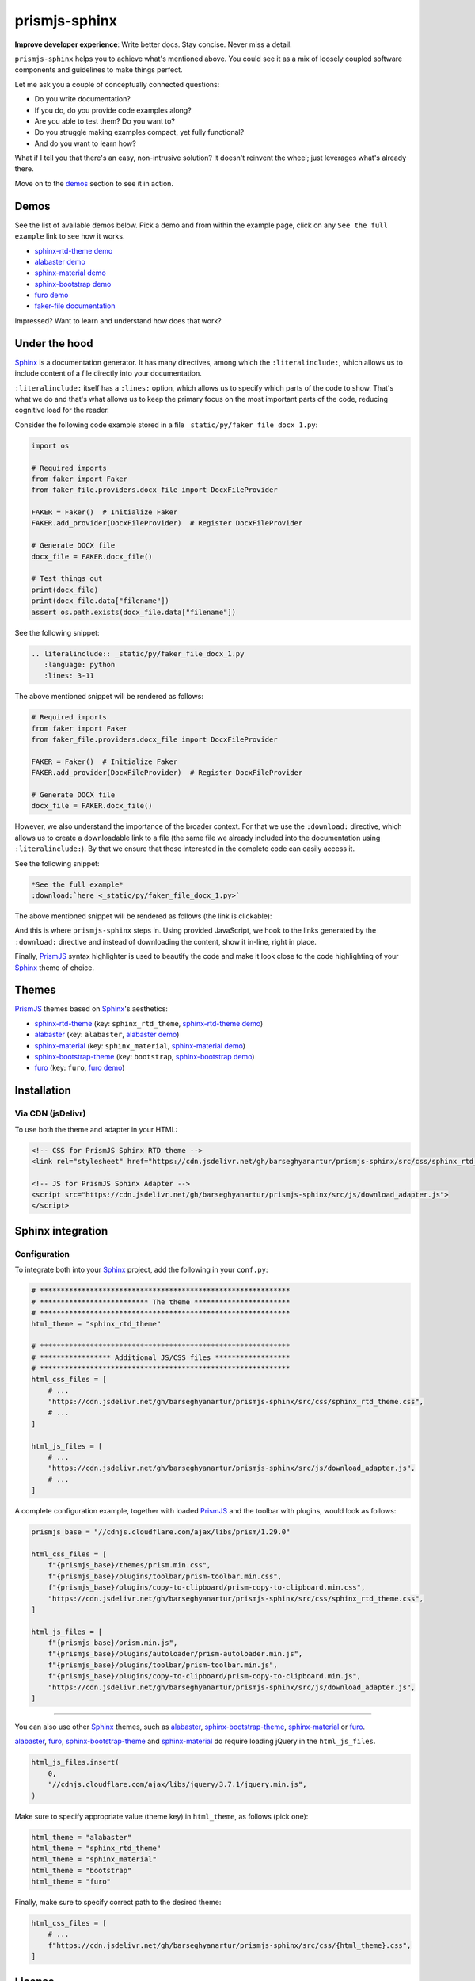 ==============
prismjs-sphinx
==============
**Improve developer experience**:
Write better docs. Stay concise. Never miss a detail.

.. Dependencies

.. _Sphinx: https://github.com/sphinx-doc/sphinx
.. _PrismJS: https://github.com/PrismJS/prism
.. _sphinx-rtd-theme: https://github.com/readthedocs/sphinx_rtd_theme
.. _alabaster: https://github.com/sphinx-doc/alabaster
.. _sphinx-material: https://github.com/bashtage/sphinx-material
.. _sphinx-bootstrap-theme: https://pypi.org/project/sphinx-bootstrap-theme/
.. _furo: https://github.com/pradyunsg/furo

.. Project

.. _GitHub issues: https://github.com/barseghyanartur/prismjs-sphinx/issues

.. Demos

.. _sphinx-rtd-theme demo: https://prismjs-sphinx.readthedocs.io/en/sphinx_rtd_theme/examples.html
.. _alabaster demo: https://prismjs-sphinx.readthedocs.io/en/alabaster/examples.html
.. _sphinx-material demo: https://prismjs-sphinx.readthedocs.io/en/sphinx_material/examples.html
.. _sphinx-bootstrap demo: https://prismjs-sphinx.readthedocs.io/en/bootstrap/examples.html
.. _furo demo: https://prismjs-sphinx.readthedocs.io/en/furo/examples.html
.. _faker-file documentation: https://faker-file.readthedocs.io/en/latest/creating_pdf.html#building-pdfs-with-text-using-reportlab

``prismjs-sphinx`` helps you to achieve what's mentioned above.
You could see it as a mix of loosely coupled software components and
guidelines to make things perfect.

Let me ask you a couple of conceptually connected questions:

- Do you write documentation?
- If you do, do you provide code examples along?
- Are you able to test them? Do you want to?
- Do you struggle making examples compact, yet fully functional?
- And do you want to learn how?

What if I tell you that there's an easy, non-intrusive solution?
It doesn't reinvent the wheel; just leverages what's already there.

Move on to the `demos`_ section to see it in action.

Demos
=====

See the list of available demos below. Pick a demo and from within the example
page, click on any ``See the full example`` link to see how it works.

- `sphinx-rtd-theme demo`_
- `alabaster demo`_
- `sphinx-material demo`_
- `sphinx-bootstrap demo`_
- `furo demo`_
- `faker-file documentation`_

Impressed? Want to learn and understand how does that work?

Under the hood
==============

`Sphinx`_ is a documentation generator. It has many directives, among which
the ``:literalinclude:``, which allows us to include content of a file
directly into your documentation.

``:literalinclude:`` itself has a ``:lines:`` option, which allows us to
specify which parts of the code to show. That's what we do and that's what
allows us to keep the primary focus on the most important parts of the code,
reducing cognitive load for the reader.

Consider the following code example stored in a
file ``_static/py/faker_file_docx_1.py``:

.. code-block:: python

   import os

   # Required imports
   from faker import Faker
   from faker_file.providers.docx_file import DocxFileProvider

   FAKER = Faker()  # Initialize Faker
   FAKER.add_provider(DocxFileProvider)  # Register DocxFileProvider

   # Generate DOCX file
   docx_file = FAKER.docx_file()

   # Test things out
   print(docx_file)
   print(docx_file.data["filename"])
   assert os.path.exists(docx_file.data["filename"])

See the following snippet:

.. code-block:: rst

    .. literalinclude:: _static/py/faker_file_docx_1.py
       :language: python
       :lines: 3-11

The above mentioned snippet will be rendered as follows:

.. code-block:: python

    # Required imports
    from faker import Faker
    from faker_file.providers.docx_file import DocxFileProvider

    FAKER = Faker()  # Initialize Faker
    FAKER.add_provider(DocxFileProvider)  # Register DocxFileProvider

    # Generate DOCX file
    docx_file = FAKER.docx_file()

However, we also understand the importance of the broader context. For that
we use the ``:download:`` directive, which allows us to create a downloadable
link to a file (the same file we already included into the documentation
using ``:literalinclude:``). By that we ensure that those interested in the
complete code can easily access it.

See the following snippet:

.. code-block:: rst

    *See the full example*
    :download:`here <_static/py/faker_file_docx_1.py>`

The above mentioned snippet will be rendered as follows (the link is
clickable):

.. raw:: html

   <p><em>See the full example</em>
   <a class="reference download internal"
      download=""
      href="https://raw.githubusercontent.com/barseghyanartur/prismjs-sphinx/main/docs/_static/py/faker_file_docx_1.py">
     <code class="xref download docutils literal notranslate">
       <span class="pre">here</span>
     </code>
   </a>

And this is where ``prismjs-sphinx`` steps in. Using provided JavaScript,
we hook to the links generated by the ``:download:`` directive and instead
of downloading the content, show it in-line, right in place.

Finally, `PrismJS`_ syntax highlighter is used to beautify the code and make
it look close to the code highlighting of your `Sphinx`_ theme of choice.

Themes
======

`PrismJS`_ themes based on `Sphinx`_'s aesthetics:

- `sphinx-rtd-theme`_ (key: ``sphinx_rtd_theme``, `sphinx-rtd-theme demo`_)
- `alabaster`_ (key: ``alabaster``, `alabaster demo`_)
- `sphinx-material`_ (key: ``sphinx_material``, `sphinx-material demo`_)
- `sphinx-bootstrap-theme`_ (key: ``bootstrap``, `sphinx-bootstrap demo`_)
- `furo`_ (key: ``furo``, `furo demo`_)

Installation
============

Via CDN (jsDelivr)
------------------

To use both the theme and adapter in your HTML:

.. code-block:: html

   <!-- CSS for PrismJS Sphinx RTD theme -->
   <link rel="stylesheet" href="https://cdn.jsdelivr.net/gh/barseghyanartur/prismjs-sphinx/src/css/sphinx_rtd_theme.css">

   <!-- JS for PrismJS Sphinx Adapter -->
   <script src="https://cdn.jsdelivr.net/gh/barseghyanartur/prismjs-sphinx/src/js/download_adapter.js">
   </script>

Sphinx integration
==================

Configuration
-------------

To integrate both into your `Sphinx`_ project, add the following in your ``conf.py``:

.. code-block:: python

   # ************************************************************
   # ************************** The theme ***********************
   # ************************************************************
   html_theme = "sphinx_rtd_theme"

   # ************************************************************
   # ***************** Additional JS/CSS files ******************
   # ************************************************************
   html_css_files = [
       # ...
       "https://cdn.jsdelivr.net/gh/barseghyanartur/prismjs-sphinx/src/css/sphinx_rtd_theme.css",
       # ...
   ]

   html_js_files = [
       # ...
       "https://cdn.jsdelivr.net/gh/barseghyanartur/prismjs-sphinx/src/js/download_adapter.js",
       # ...
   ]

A complete configuration example, together with loaded `PrismJS`_ and the
toolbar with plugins, would look as follows:

.. code-block:: python

   prismjs_base = "//cdnjs.cloudflare.com/ajax/libs/prism/1.29.0"

   html_css_files = [
       f"{prismjs_base}/themes/prism.min.css",
       f"{prismjs_base}/plugins/toolbar/prism-toolbar.min.css",
       f"{prismjs_base}/plugins/copy-to-clipboard/prism-copy-to-clipboard.min.css",
       "https://cdn.jsdelivr.net/gh/barseghyanartur/prismjs-sphinx/src/css/sphinx_rtd_theme.css",
   ]

   html_js_files = [
       f"{prismjs_base}/prism.min.js",
       f"{prismjs_base}/plugins/autoloader/prism-autoloader.min.js",
       f"{prismjs_base}/plugins/toolbar/prism-toolbar.min.js",
       f"{prismjs_base}/plugins/copy-to-clipboard/prism-copy-to-clipboard.min.js",
       "https://cdn.jsdelivr.net/gh/barseghyanartur/prismjs-sphinx/src/js/download_adapter.js",
   ]

----

You can also use other `Sphinx`_ themes, such as `alabaster`_, `sphinx-bootstrap-theme`_,
`sphinx-material`_ or `furo`_.

`alabaster`_, `furo`_, `sphinx-bootstrap-theme`_ and `sphinx-material`_ do
require loading jQuery in the ``html_js_files``.

.. code-block:: python

   html_js_files.insert(
       0,
       "//cdnjs.cloudflare.com/ajax/libs/jquery/3.7.1/jquery.min.js",
   )

Make sure to specify appropriate value (theme key) in ``html_theme``,
as follows (pick one):

.. code-block:: python

   html_theme = "alabaster"
   html_theme = "sphinx_rtd_theme"
   html_theme = "sphinx_material"
   html_theme = "bootstrap"
   html_theme = "furo"

Finally, make sure to specify correct path to the desired theme:

.. code-block:: python

   html_css_files = [
       # ...
       f"https://cdn.jsdelivr.net/gh/barseghyanartur/prismjs-sphinx/src/css/{html_theme}.css",
   ]

License
=======

MIT

Support
=======

For security issues contact me at the e-mail given in the `Author`_ section.

For overall issues, go to `GitHub issues`_.

Author
======

Artur Barseghyan
`artur.barseghyan@gmail.com <artur.barseghyan@gmail.com>`__.
